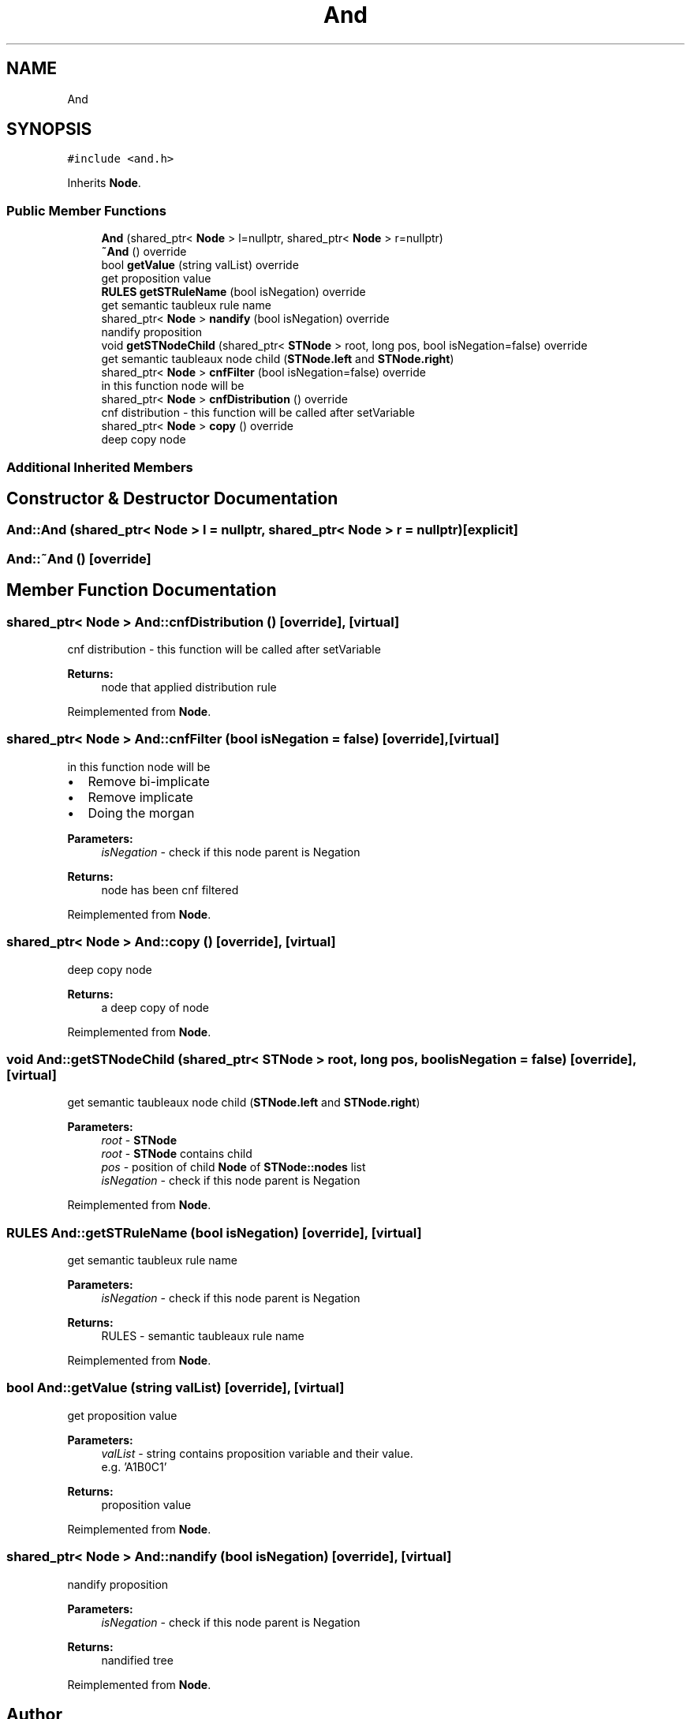 .TH "And" 3 "Sun Nov 24 2019" "Version 1.0" "Logic" \" -*- nroff -*-
.ad l
.nh
.SH NAME
And
.SH SYNOPSIS
.br
.PP
.PP
\fC#include <and\&.h>\fP
.PP
Inherits \fBNode\fP\&.
.SS "Public Member Functions"

.in +1c
.ti -1c
.RI "\fBAnd\fP (shared_ptr< \fBNode\fP > l=nullptr, shared_ptr< \fBNode\fP > r=nullptr)"
.br
.ti -1c
.RI "\fB~And\fP () override"
.br
.ti -1c
.RI "bool \fBgetValue\fP (string valList) override"
.br
.RI "get proposition value "
.ti -1c
.RI "\fBRULES\fP \fBgetSTRuleName\fP (bool isNegation) override"
.br
.RI "get semantic taubleux rule name "
.ti -1c
.RI "shared_ptr< \fBNode\fP > \fBnandify\fP (bool isNegation) override"
.br
.RI "nandify proposition "
.ti -1c
.RI "void \fBgetSTNodeChild\fP (shared_ptr< \fBSTNode\fP > root, long pos, bool isNegation=false) override"
.br
.RI "get semantic taubleaux node child (\fBSTNode\&.left\fP and \fBSTNode\&.right\fP) "
.ti -1c
.RI "shared_ptr< \fBNode\fP > \fBcnfFilter\fP (bool isNegation=false) override"
.br
.RI "in this function node will be "
.ti -1c
.RI "shared_ptr< \fBNode\fP > \fBcnfDistribution\fP () override"
.br
.RI "cnf distribution - this function will be called after setVariable "
.ti -1c
.RI "shared_ptr< \fBNode\fP > \fBcopy\fP () override"
.br
.RI "deep copy node "
.in -1c
.SS "Additional Inherited Members"
.SH "Constructor & Destructor Documentation"
.PP 
.SS "And::And (shared_ptr< \fBNode\fP > l = \fCnullptr\fP, shared_ptr< \fBNode\fP > r = \fCnullptr\fP)\fC [explicit]\fP"

.SS "And::~And ()\fC [override]\fP"

.SH "Member Function Documentation"
.PP 
.SS "shared_ptr< \fBNode\fP > And::cnfDistribution ()\fC [override]\fP, \fC [virtual]\fP"

.PP
cnf distribution - this function will be called after setVariable 
.PP
\fBReturns:\fP
.RS 4
node that applied distribution rule 
.RE
.PP

.PP
Reimplemented from \fBNode\fP\&.
.SS "shared_ptr< \fBNode\fP > And::cnfFilter (bool isNegation = \fCfalse\fP)\fC [override]\fP, \fC [virtual]\fP"

.PP
in this function node will be 
.IP "\(bu" 2
Remove bi-implicate
.IP "\(bu" 2
Remove implicate
.IP "\(bu" 2
Doing the morgan 
.PP
\fBParameters:\fP
.RS 4
\fIisNegation\fP - check if this node parent is Negation 
.RE
.PP
\fBReturns:\fP
.RS 4
node has been cnf filtered 
.RE
.PP

.PP

.PP
Reimplemented from \fBNode\fP\&.
.SS "shared_ptr< \fBNode\fP > And::copy ()\fC [override]\fP, \fC [virtual]\fP"

.PP
deep copy node 
.PP
\fBReturns:\fP
.RS 4
a deep copy of node 
.RE
.PP

.PP
Reimplemented from \fBNode\fP\&.
.SS "void And::getSTNodeChild (shared_ptr< \fBSTNode\fP > root, long pos, bool isNegation = \fCfalse\fP)\fC [override]\fP, \fC [virtual]\fP"

.PP
get semantic taubleaux node child (\fBSTNode\&.left\fP and \fBSTNode\&.right\fP) 
.PP
\fBParameters:\fP
.RS 4
\fIroot\fP - \fBSTNode\fP 
.br
\fIroot\fP - \fBSTNode\fP contains child 
.br
\fIpos\fP - position of child \fBNode\fP of \fBSTNode::nodes\fP list 
.br
\fIisNegation\fP - check if this node parent is Negation 
.RE
.PP

.PP
Reimplemented from \fBNode\fP\&.
.SS "\fBRULES\fP And::getSTRuleName (bool isNegation)\fC [override]\fP, \fC [virtual]\fP"

.PP
get semantic taubleux rule name 
.PP
\fBParameters:\fP
.RS 4
\fIisNegation\fP - check if this node parent is Negation 
.RE
.PP
\fBReturns:\fP
.RS 4
RULES - semantic taubleaux rule name 
.RE
.PP

.PP
Reimplemented from \fBNode\fP\&.
.SS "bool And::getValue (string valList)\fC [override]\fP, \fC [virtual]\fP"

.PP
get proposition value 
.PP
\fBParameters:\fP
.RS 4
\fIvalList\fP - string contains proposition variable and their value\&. 
.br
 e\&.g\&. 'A1B0C1' 
.RE
.PP
\fBReturns:\fP
.RS 4
proposition value 
.RE
.PP

.PP
Reimplemented from \fBNode\fP\&.
.SS "shared_ptr< \fBNode\fP > And::nandify (bool isNegation)\fC [override]\fP, \fC [virtual]\fP"

.PP
nandify proposition 
.PP
\fBParameters:\fP
.RS 4
\fIisNegation\fP - check if this node parent is Negation 
.RE
.PP
\fBReturns:\fP
.RS 4
nandified tree 
.RE
.PP

.PP
Reimplemented from \fBNode\fP\&.

.SH "Author"
.PP 
Generated automatically by Doxygen for Logic from the source code\&.
